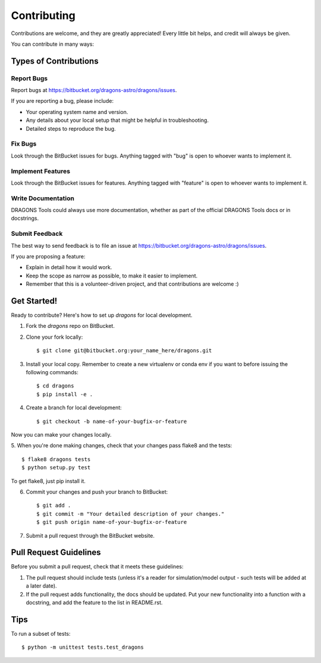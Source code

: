 ============
Contributing
============

Contributions are welcome, and they are greatly appreciated! Every
little bit helps, and credit will always be given. 

You can contribute in many ways:

Types of Contributions
----------------------

Report Bugs
~~~~~~~~~~~

Report bugs at https://bitbucket.org/dragons-astro/dragons/issues.

If you are reporting a bug, please include:

* Your operating system name and version.
* Any details about your local setup that might be helpful in troubleshooting.
* Detailed steps to reproduce the bug.

Fix Bugs
~~~~~~~~

Look through the BitBucket issues for bugs. Anything tagged with "bug"
is open to whoever wants to implement it.

Implement Features
~~~~~~~~~~~~~~~~~~

Look through the BitBucket issues for features. Anything tagged with "feature"
is open to whoever wants to implement it.

Write Documentation
~~~~~~~~~~~~~~~~~~~

DRAGONS Tools could always use more documentation, whether as part of the 
official DRAGONS Tools docs or in docstrings.

.. or even on the web in blog posts, articles, and such.

Submit Feedback
~~~~~~~~~~~~~~~

The best way to send feedback is to file an issue at
https://bitbucket.org/dragons-astro/dragons/issues.

If you are proposing a feature:

* Explain in detail how it would work.
* Keep the scope as narrow as possible, to make it easier to implement.
* Remember that this is a volunteer-driven project, and that contributions
  are welcome :)

Get Started!
------------

Ready to contribute? Here's how to set up `dragons` for local development.

1. Fork the `dragons` repo on BitBucket.
2. Clone your fork locally::

    $ git clone git@bitbucket.org:your_name_here/dragons.git

3. Install your local copy.  Remember to create a new virtualenv or conda env if you want to before issuing the following commands::

    $ cd dragons
    $ pip install -e .

4. Create a branch for local development::

    $ git checkout -b name-of-your-bugfix-or-feature

Now you can make your changes locally.

5. When you're done making changes, check that your changes pass flake8 and the
tests::

    $ flake8 dragons tests
    $ python setup.py test
  
To get flake8, just pip install it. 

6. Commit your changes and push your branch to BitBucket::

    $ git add .
    $ git commit -m "Your detailed description of your changes."
    $ git push origin name-of-your-bugfix-or-feature

7. Submit a pull request through the BitBucket website.

Pull Request Guidelines
-----------------------

Before you submit a pull request, check that it meets these guidelines:

1. The pull request should include tests (unless it's a reader for
   simulation/model output - such tests will be added at a later date).
2. If the pull request adds functionality, the docs should be updated. Put
   your new functionality into a function with a docstring, and add the
   feature to the list in README.rst.

.. 3. The pull request should work for Python 2.6, 2.7, and 3.3, and for PyPy. Check 
..    https://travis-ci.org/dragons-astro/dragons/pull_requests
..    and make sure that the tests pass for all supported Python versions.

Tips
----

To run a subset of tests::

	$ python -m unittest tests.test_dragons
